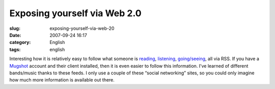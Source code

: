 Exposing yourself via Web 2.0
#############################
:slug: exposing-yourself-via-web-20
:date: 2007-09-24 16:17
:category: English
:tags: english

Interesting how it is relatively easy to follow what someone is
`reading <http://digg.com/users/OgMaciel>`__,
`listening <http://ws.audioscrobbler.com/1.0/user/OgMaciel/recenttracks.rss>`__,
`going/seeing <http://api.flickr.com/services/feeds/photos_public.gne?id=25563799@N00&lang=en-us&format=atom>`__,
all via RSS. If you have a
`Mugshot <http://mugshot.org/xml/userRSS?who=cTTX4b43QgBrZ3>`__ account
and their client installed, then it is even easier to follow this
information. I’ve learned of different bands/music thanks to these
feeds. I only use a couple of these “social networking” sites, so you
could only imagine how much more information is available out there.
